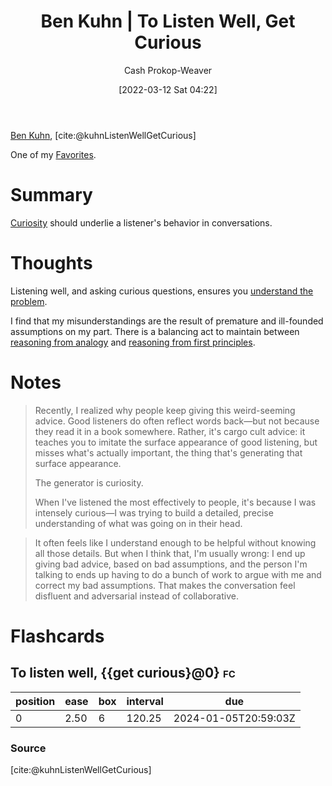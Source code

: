 :PROPERTIES:
:ROAM_REFS: [cite:@kuhnListenWellGetCurious]
:ID:       617eec3a-89c3-4b9f-9074-47d4bf4e69fd
:LAST_MODIFIED: [2023-10-25 Wed 19:09]
:END:
#+title: Ben Kuhn | To Listen Well, Get Curious
#+hugo_custom_front_matter: :slug "617eec3a-89c3-4b9f-9074-47d4bf4e69fd"
#+author: Cash Prokop-Weaver
#+date: [2022-03-12 Sat 04:22]
#+filetags: :reference:
 
[[id:12b9ccec-dfcb-473d-83b7-1daa9f450ed0][Ben Kuhn]], [cite:@kuhnListenWellGetCurious]

One of my [[id:2a586a0e-eddc-4903-9c90-7e3a91e3204c][Favorites]].

* Summary

[[id:279afdb0-48ca-4542-94f1-d20add351cae][Curiosity]] should underlie a listener's behavior in conversations.

* Thoughts

Listening well, and asking curious questions, ensures you [[id:e3a7869c-d28d-4733-85ca-bcce823054e2][understand the problem]].

I find that my misunderstandings are the result of premature and ill-founded assumptions on my part. There is a balancing act to maintain between [[id:58c81d3f-d1ab-44b8-8ff1-32c5baa6c1e0][reasoning from analogy]] and [[id:0b13cdf1-2678-420e-b919-4a349d4ef81a][reasoning from first principles]].

* Notes

#+begin_quote
Recently, I realized why people keep giving this weird-seeming advice. Good listeners do often reflect words back—but not because they read it in a book somewhere. Rather, it's cargo cult advice: it teaches you to imitate the surface appearance of good listening, but misses what's actually important, the thing that's generating that surface appearance.

The generator is curiosity.

When I've listened the most effectively to people, it's because I was intensely curious—I was trying to build a detailed, precise understanding of what was going on in their head.
#+end_quote

#+begin_quote
It often feels like I understand enough to be helpful without knowing all those details. But when I think that, I'm usually wrong: I end up giving bad advice, based on bad assumptions, and the person I'm talking to ends up having to do a bunch of work to argue with me and correct my bad assumptions. That makes the conversation feel disfluent and adversarial instead of collaborative.
#+end_quote


* Flashcards
** To listen well, {{get curious}@0} :fc:
:PROPERTIES:
:CREATED: [2022-11-22 Tue 12:46]
:FC_CREATED: 2022-11-22T20:46:43Z
:FC_TYPE:  cloze
:ID:       f7d559ae-51b7-4878-86f6-839fcf2231b9
:FC_CLOZE_MAX: 0
:FC_CLOZE_TYPE: deletion
:END:
:REVIEW_DATA:
| position | ease | box | interval | due                  |
|----------+------+-----+----------+----------------------|
|        0 | 2.50 |   6 |   120.25 | 2024-01-05T20:59:03Z |
:END:

*** Source
[cite:@kuhnListenWellGetCurious]
#+print_bibliography: